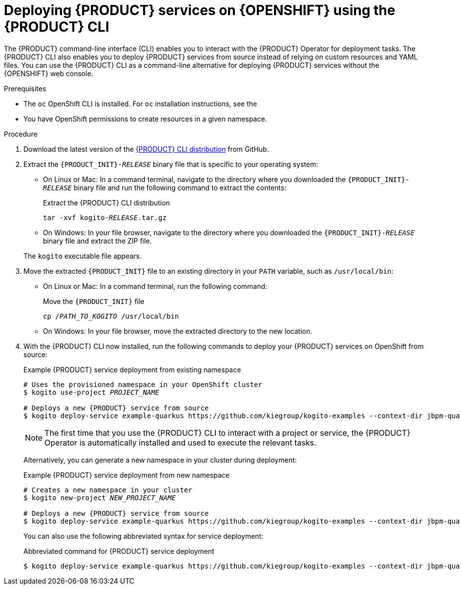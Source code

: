 [id='proc_kogito-deploying-on-ocp-kogito-cli']

= Deploying {PRODUCT} services on {OPENSHIFT} using the {PRODUCT} CLI

The {PRODUCT} command-line interface (CLI) enables you to interact with the {PRODUCT} Operator for deployment tasks. The {PRODUCT} CLI also enables you to deploy {PRODUCT} services from source instead of relying on custom resources and YAML files. You can use the {PRODUCT} CLI as a command-line alternative for deploying {PRODUCT} services without the {OPENSHIFT} web console.

.Prerequisites
* The `oc` OpenShift CLI is installed. For `oc` installation instructions, see the
ifdef::KOGITO[]
https://access.redhat.com/documentation/en-us/openshift_container_platform/4.2/html/cli_tools/openshift-cli-oc[OpenShift documentation].
endif::[]
ifdef::KOGITO-COMM[]
https://docs.okd.io/latest/cli_reference/get_started_cli.html#cli-reference-get-started-cli[OpenShift documentation].
endif::[]
* You have OpenShift permissions to create resources in a given namespace.

.Procedure
. Download the latest version of the https://github.com/kiegroup/kogito-cloud-operator/releases[{PRODUCT} CLI distribution] from GitHub.
. Extract the `{PRODUCT_INIT}-_RELEASE_` binary file that is specific to your operating system:
+
--
* On Linux or Mac: In a command terminal, navigate to the directory where you downloaded the `{PRODUCT_INIT}-_RELEASE_` binary file and run the following command to extract the contents:
+
.Extract the {PRODUCT} CLI distribution
[source,subs="+quotes"]
----
tar -xvf kogito-_RELEASE_.tar.gz
----

* On Windows: In your file browser, navigate to the directory where you downloaded the `{PRODUCT_INIT}-_RELEASE_` binary file and extract the ZIP file.

The `kogito` executable file appears.
--
. Move the extracted `{PRODUCT_INIT}` file to an existing directory in your `PATH` variable, such as `/usr/local/bin`:
+
--
* On Linux or Mac: In a command terminal, run the following command:
+
.Move the `{PRODUCT_INIT}` file
[source,subs="+quotes"]
----
cp /__PATH_TO_KOGITO__ /usr/local/bin
----

* On Windows: In your file browser, move the extracted directory to the new location.
--
. With the {PRODUCT} CLI now installed, run the following commands to deploy your {PRODUCT} services on OpenShift from source:
+
--
.Example {PRODUCT} service deployment from existing namespace
[source,subs="attributes+,+quotes"]
----
# Uses the provisioned namespace in your OpenShift cluster
$ kogito use-project __PROJECT_NAME__

# Deploys a new {PRODUCT} service from source
$ kogito deploy-service example-quarkus https://github.com/kiegroup/kogito-examples --context-dir jbpm-quarkus-example
----

NOTE: The first time that you use the {PRODUCT} CLI to interact with a project or service, the {PRODUCT} Operator is automatically installed and used to execute the relevant tasks.

Alternatively, you can generate a new namespace in your cluster during deployment:

.Example {PRODUCT} service deployment from new namespace
[source,subs="attributes+,+quotes"]
----
# Creates a new namespace in your cluster
$ kogito new-project __NEW_PROJECT_NAME__

# Deploys a new {PRODUCT} service from source
$ kogito deploy-service example-quarkus https://github.com/kiegroup/kogito-examples --context-dir jbpm-quarkus-example
----

You can also use the following abbreviated syntax for service deployment:

.Abbreviated command for {PRODUCT} service deployment
[source,subs="attributes+,+quotes"]
----
$ kogito deploy-service example-quarkus https://github.com/kiegroup/kogito-examples --context-dir jbpm-quarkus-example --project __PROJECT_NAME__
----
--
